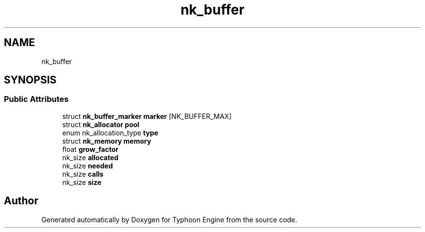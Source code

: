 .TH "nk_buffer" 3 "Sat Jul 20 2019" "Version 0.1" "Typhoon Engine" \" -*- nroff -*-
.ad l
.nh
.SH NAME
nk_buffer
.SH SYNOPSIS
.br
.PP
.SS "Public Attributes"

.in +1c
.ti -1c
.RI "struct \fBnk_buffer_marker\fP \fBmarker\fP [NK_BUFFER_MAX]"
.br
.ti -1c
.RI "struct \fBnk_allocator\fP \fBpool\fP"
.br
.ti -1c
.RI "enum nk_allocation_type \fBtype\fP"
.br
.ti -1c
.RI "struct \fBnk_memory\fP \fBmemory\fP"
.br
.ti -1c
.RI "float \fBgrow_factor\fP"
.br
.ti -1c
.RI "nk_size \fBallocated\fP"
.br
.ti -1c
.RI "nk_size \fBneeded\fP"
.br
.ti -1c
.RI "nk_size \fBcalls\fP"
.br
.ti -1c
.RI "nk_size \fBsize\fP"
.br
.in -1c

.SH "Author"
.PP 
Generated automatically by Doxygen for Typhoon Engine from the source code\&.
